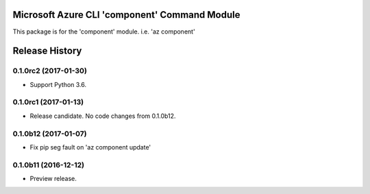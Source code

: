 Microsoft Azure CLI 'component' Command Module
==============================================

This package is for the 'component' module.
i.e. 'az component'




.. :changelog:

Release History
===============

0.1.0rc2 (2017-01-30)
+++++++++++++++++++++

* Support Python 3.6.

0.1.0rc1 (2017-01-13)
+++++++++++++++++++++

* Release candidate. No code changes from 0.1.0b12.

0.1.0b12 (2017-01-07)
+++++++++++++++++++++

* Fix pip seg fault on 'az component update'

0.1.0b11 (2016-12-12)
+++++++++++++++++++++

* Preview release.


